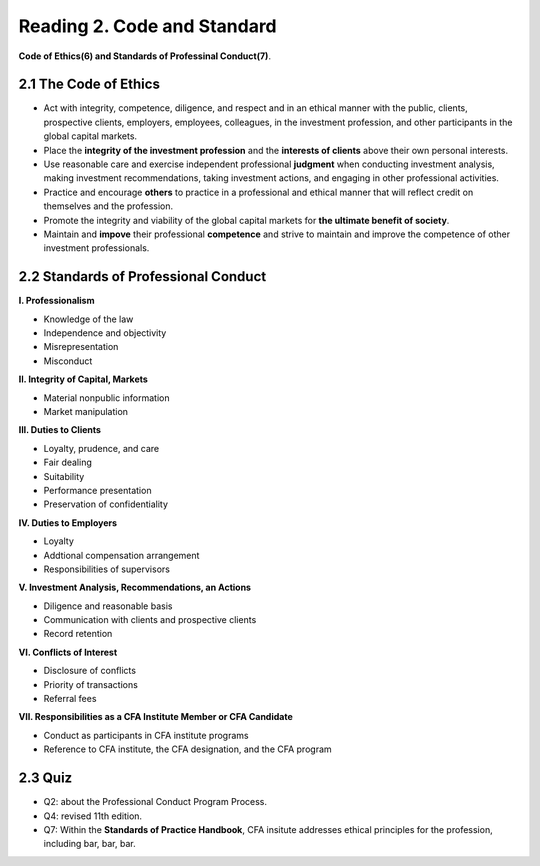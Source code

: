 Reading 2. Code and Standard
================================

**Code of Ethics(6) and Standards of Professinal Conduct(7)**.

2.1 The Code of Ethics
--------------------------------

* Act with integrity, competence, diligence, and respect and in an ethical manner with the public, clients, prospective clients, employers, employees, colleagues, in the investment profession, and other participants in the global capital markets.
* Place the **integrity of the investment profession** and the **interests of clients** above their own personal interests.
* Use reasonable care and exercise independent professional **judgment** when conducting investment analysis, making investment recommendations, taking investment actions, and engaging in other professional activities.
* Practice and encourage **others** to practice in a professional and ethical manner that will reflect credit on themselves and the profession.
* Promote the integrity and viability of the global capital markets for **the ultimate benefit of society**.
* Maintain and **impove** their professional **competence** and strive to maintain and improve the competence of other investment professionals.

2.2 Standards of Professional Conduct
-------------------------------------------

**I. Professionalism**

* Knowledge of the law
* Independence and objectivity
* Misrepresentation
* Misconduct

**II. Integrity of Capital, Markets**

* Material nonpublic information
* Market manipulation

**III. Duties to Clients**

* Loyalty, prudence, and care
* Fair dealing
* Suitability
* Performance presentation
* Preservation of confidentiality

**IV. Duties to Employers**

* Loyalty
* Addtional compensation arrangement
* Responsibilities of supervisors

**V. Investment Analysis, Recommendations, an Actions**

* Diligence and reasonable basis
* Communication with clients and prospective clients
* Record retention

**VI. Conflicts of Interest**

* Disclosure of conflicts
* Priority of transactions
* Referral fees

**VII. Responsibilities as a CFA Institute Member or CFA Candidate**

* Conduct as participants in CFA institute programs
* Reference to CFA institute, the CFA designation, and the CFA program

2.3 Quiz
------------------------------

* Q2: about the Professional Conduct Program Process.
* Q4: revised 11th edition.
* Q7: Within the **Standards of Practice Handbook**, CFA insitute addresses ethical principles for the profession, including bar, bar, bar.
